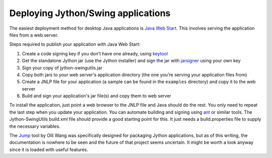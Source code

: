 Deploying Jython/Swing applications
===================================

The easiest deployment method for desktop Java applications is
`Java Web Start <http://en.wikipedia.org/wiki/Java_Web_Start>`_.
This involves serving the application files from a web server.

Steps required to publish your application with Java Web Start:

#. Create a code signing key if you don't have one already, using
   `keytool <http://download.oracle.com/javase/6/docs/technotes/tools/solaris/keytool.html>`_
#. Get the standalone Jython jar (use the Jython installer) and sign the jar
   with `jarsigner <http://download.oracle.com/javase/6/docs/technotes/tools/solaris/jarsigner.html>`_
   using your own key
#. Sign your copy of jython-swingutils.jar
#. Copy both jars to your web server's application directory (the one you're
   serving your application files from)
#. Create a JNLP file for your application (a sample can be found in the
   ``examples`` directory) and copy it to the web server
#. Build and sign your application's jar file(s) and copy them to web server

To install the application, just point a web browser to the JNLP file and Java
should do the rest. You only need to repeat the last step when you update your
application. You can automate building and signing using
`ant <http://ant.apache.org/>`_ or similar tools. The Jython-SwingUtils
build.xml file should provide a good starting point for this. It just needs a
build.properties file to supply the necessary variables.

The `Jump <http://gitorious.org/jump/>`_ tool by Olli Wang was specifically
designed for packaging Jython applications, but as of this writing, the
documentation is nowhere to be seen and the future of that project seems
uncertain. It might be worth a look anyway since it is loaded with useful
features.

.. seealso:: `Java Web Start tutorial <http://download.oracle.com/javase/tutorial/deployment/webstart/>`_
